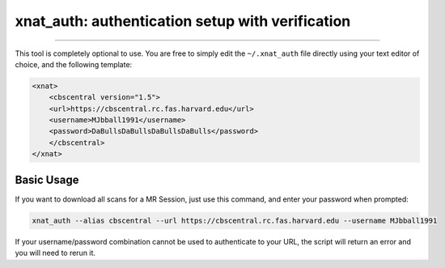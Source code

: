 .. _xnat_auth

xnat_auth: authentication setup with verification
===================================================

-----------------------------------------

This tool is completely optional to use. You are free to simply edit the ``~/.xnat_auth``
file directly using your text editor of choice, and the following template:

.. code-block:: xml
 
  <xnat>
      <cbscentral version="1.5">
      <url>https://cbscentral.rc.fas.harvard.edu</url>
      <username>MJbball1991</username>
      <password>DaBullsDaBullsDaBullsDaBulls</password>
      </cbscentral>
  </xnat>

Basic Usage
-----------
If you want to download all scans for a MR Session, just use this command, and enter your password when prompted:

.. code-block:: bash
  
  xnat_auth --alias cbscentral --url https://cbscentral.rc.fas.harvard.edu --username MJbball1991

If your username/password combination cannot be used to authenticate to your URL, the script will return an error and you will need to rerun it.
